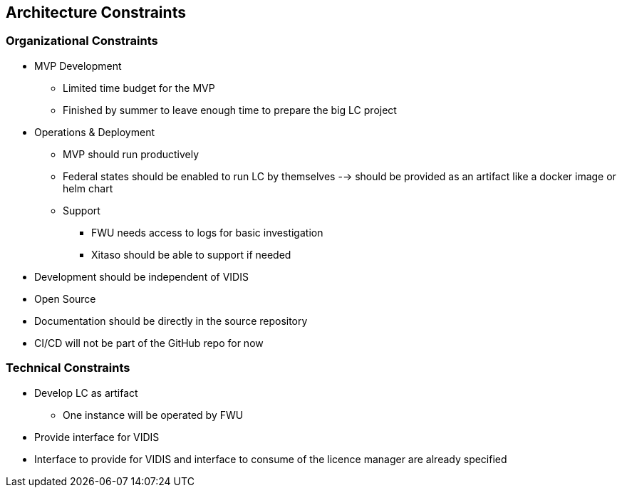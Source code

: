 ifndef::imagesdir[:imagesdir: ../images]

[[section-architecture-constraints]]
== Architecture Constraints

=== Organizational Constraints

* MVP Development 
** Limited time budget for the MVP
** Finished by summer to leave enough time to prepare the big LC project
* Operations & Deployment
** MVP should run productively
** Federal states should be enabled to run LC by themselves --> should be provided as an artifact like a docker image or helm chart
** Support
*** FWU needs access to logs for basic investigation
*** Xitaso should be able to support if needed
* Development should be independent of VIDIS
* Open Source
* Documentation should be directly in the source repository
* CI/CD will not be part of the GitHub repo for now

=== Technical Constraints

* Develop LC as artifact
** One instance will be operated by FWU
* Provide interface for VIDIS
* Interface to provide for VIDIS and interface to consume of the licence manager are already specified 